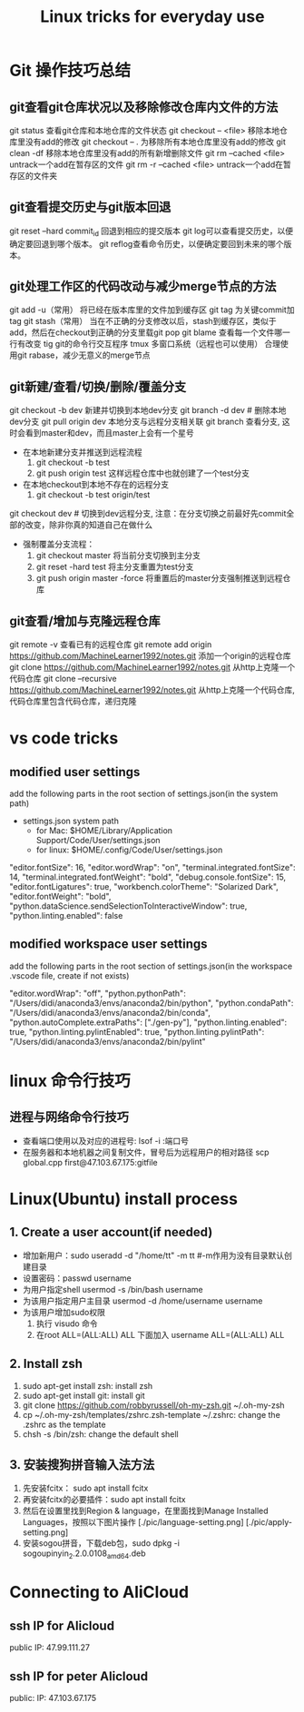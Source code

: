 #+TITLE: Linux tricks for everyday use

* Git 操作技巧总结

** git查看git仓库状况以及移除修改仓库内文件的方法
git status 查看git仓库和本地仓库的文件状态
git checkout -- <file> 移除本地仓库里没有add的修改 
git checkout -- . 为移除所有本地仓库里没有add的修改
git clean -df 移除本地仓库里没有add的所有新增删除文件
git rm --cached <file> untrack一个add在暂存区的文件
git rm -r --cached <file> untrack一个add在暂存区的文件夹

** git查看提交历史与git版本回退
git reset --hard commit_id 回退到相应的提交版本
git log可以查看提交历史，以便确定要回退到哪个版本。
git reflog查看命令历史，以便确定要回到未来的哪个版本。

** git处理工作区的代码改动与减少merge节点的方法
git add -u（常用） 将已经在版本库里的文件加到缓存区
git tag 为关键commit加tag
git stash（常用） 当在不正确的分支修改以后，stash到缓存区，类似于add，然后在checkout到正确的分支里载git pop
git blame 查看每一个文件哪一行有改变
tig git的命令行交互程序
tmux 多窗口系统（远程也可以使用）
合理使用git rabase，减少无意义的merge节点

** git新建/查看/切换/删除/覆盖分支
git checkout -b dev 新建并切换到本地dev分支
git branch -d dev  # 删除本地dev分支
git pull origin dev 本地分支与远程分支相关联
git branch 查看分支, 这时会看到master和dev，而且master上会有一个星号

+ 在本地新建分支并推送到远程流程
  1. git checkout -b test 
  2. git push origin test 这样远程仓库中也就创建了一个test分支
+ 在本地checkout到本地不存在的远程分支
  1. git checkout -b test origin/test

git checkout dev  # 切换到dev远程分支, 注意：在分支切换之前最好先commit全部的改变，除非你真的知道自己在做什么

+ 强制覆盖分支流程：
  1. git checkout master 将当前分支切换到主分支
  2. git reset -hard test 将主分支重置为test分支
  3. git push origin master -force 将重置后的master分支强制推送到远程仓库
     
** git查看/增加与克隆远程仓库
git remote -v 查看已有的远程仓库
git remote add origin https://github.com/MachineLearner1992/notes.git 添加一个origin的远程仓库
git clone https://github.com/MachineLearner1992/notes.git 从http上克隆一个代码仓库
git clone --recursive https://github.com/MachineLearner1992/notes.git 从http上克隆一个代码仓库, 代码仓库里包含代码仓库，递归克隆


* vs code tricks

** modified user settings
add the following parts in the root section of settings.json(in the system path)
+ settings.json system path
  + for Mac: $HOME/Library/Application Support/Code/User/settings.json
  + for linux: $HOME/.config/Code/User/settings.json

"editor.fontSize": 16,
"editor.wordWrap": "on",
"terminal.integrated.fontSize": 14,
"terminal.integrated.fontWeight": "bold",
"debug.console.fontSize": 15,
"editor.fontLigatures": true,
"workbench.colorTheme": "Solarized Dark",
"editor.fontWeight": "bold",
"python.dataScience.sendSelectionToInteractiveWindow": true,
"python.linting.enabled": false

** modified workspace user settings
add the following parts in the root section of settings.json(in the workspace .vscode file, create if not exists)

"editor.wordWrap": "off", 
"python.pythonPath": "/Users/didi/anaconda3/envs/anaconda2/bin/python",
"python.condaPath": "/Users/didi/anaconda3/envs/anaconda2/bin/conda",
"python.autoComplete.extraPaths": ["./gen-py"],
"python.linting.enabled": true,
"python.linting.pylintEnabled": true,
"python.linting.pylintPath": "/Users/didi/anaconda3/envs/anaconda2/bin/pylint" 

* linux 命令行技巧

** 进程与网络命令行技巧
+ 查看端口使用以及对应的进程号: lsof -i :端口号
+ 在服务器和本地机器之间复制文件，冒号后为远程用户的相对路径 scp global.cpp first@47.103.67.175:gitfile



* Linux(Ubuntu) install process

** 1. Create a user account(if needed)
+ 增加新用户：sudo useradd -d "/home/tt" -m tt #-m作用为没有目录默认创建目录
+ 设置密码：passwd username
+ 为用户指定shell usermod -s /bin/bash username
+ 为该用户指定用户主目录 usermod -d /home/username username
+ 为该用户增加sudo权限
  1. 执行 visudo 命令
  2. 在root ALL=(ALL:ALL) ALL 下面加入 username ALL=(ALL:ALL) ALL

** 2. Install zsh
1. sudo apt-get install zsh: install zsh
2. sudo apt-get install git: install git
3. git clone https://github.com/robbyrussell/oh-my-zsh.git ~/.oh-my-zsh
4. cp ~/.oh-my-zsh/templates/zshrc.zsh-template ~/.zshrc: change the .zshrc as the template
5. chsh -s /bin/zsh: change the default shell
   
** 3. 安装搜狗拼音输入法方法
1. 先安装fcitx： sudo apt install fcitx
2. 再安装fcitx的必要插件：sudo apt install fcitx
3. 然后在设置里找到Region & language，在里面找到Manage Installed Languages，按照以下图片操作 
   [./pic/language-setting.png]
   [./pic/apply-setting.png]
5. 安装sogou拼音，下载deb包，sudo dpkg -i sogoupinyin_2.2.0.0108_amd64.deb
   
* Connecting to AliCloud

** ssh IP for Alicloud
public IP: 47.99.111.27

** ssh IP for peter Alicloud
public: IP: 47.103.67.175

